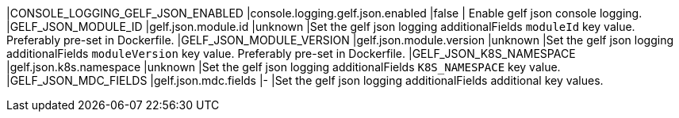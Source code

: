 |CONSOLE_LOGGING_GELF_JSON_ENABLED |console.logging.gelf.json.enabled |false | Enable gelf json console logging.
|GELF_JSON_MODULE_ID |gelf.json.module.id |unknown |Set the gelf json logging additionalFields `moduleId` key value. Preferably pre-set in Dockerfile.
|GELF_JSON_MODULE_VERSION |gelf.json.module.version |unknown |Set the gelf json logging additionalFields `moduleVersion` key value. Preferably pre-set in Dockerfile.
|GELF_JSON_K8S_NAMESPACE |gelf.json.k8s.namespace |unknown |Set the gelf json logging additionalFields `K8S_NAMESPACE` key value.
|GELF_JSON_MDC_FIELDS |gelf.json.mdc.fields |- |Set the gelf json logging additionalFields additional key values.
